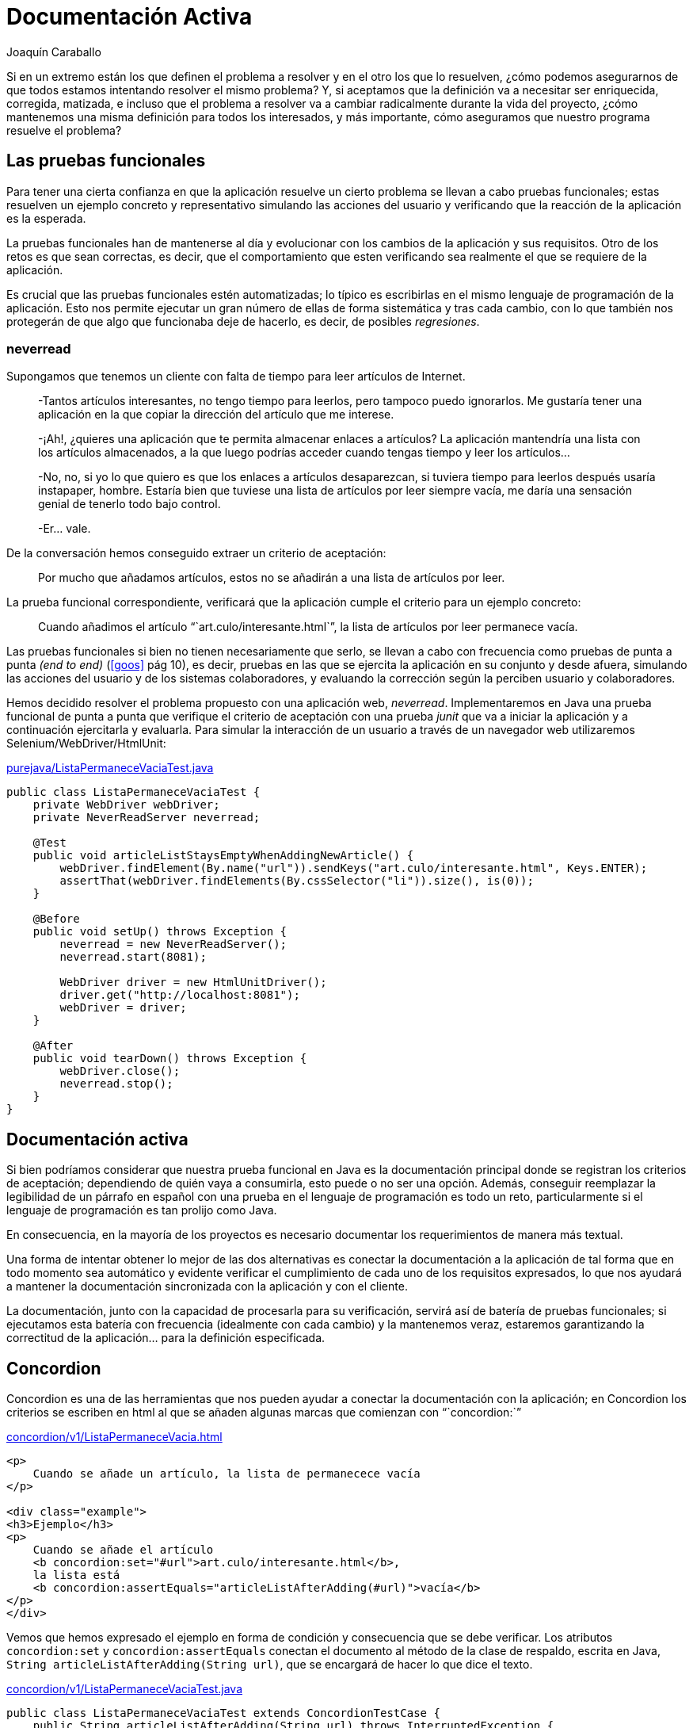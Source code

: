 Documentación Activa
====================
Joaquín Caraballo

Si en un extremo están los que definen el problema a resolver y en el otro los que lo resuelven, ¿cómo podemos asegurarnos de que todos estamos intentando resolver el mismo problema? Y, si aceptamos que la definición va a necesitar ser enriquecida, corregida, matizada, e incluso que el problema a resolver va a cambiar radicalmente durante la vida del proyecto, ¿cómo mantenemos una misma definición para todos los interesados, y más importante, cómo aseguramos que nuestro programa resuelve el problema?


Las pruebas funcionales
-----------------------

Para tener una cierta confianza en que la aplicación resuelve un cierto problema se llevan a cabo pruebas funcionales; estas resuelven un ejemplo concreto y representativo simulando las acciones del usuario y verificando que la reacción de la aplicación es la esperada.

La pruebas funcionales han de mantenerse al día y evolucionar con los cambios de la aplicación y sus requisitos. Otro de los retos es que sean correctas, es decir, que el comportamiento que esten verificando sea realmente el que se requiere de la aplicación.

Es crucial que las pruebas funcionales estén automatizadas; lo típico es escribirlas en el mismo lenguaje de programación de la aplicación. Esto nos permite ejecutar un gran número de ellas de forma sistemática y tras cada cambio, con lo que también nos protegerán de que algo que funcionaba deje de hacerlo, es decir, de posibles _regresiones_.


neverread
~~~~~~~~~

Supongamos que tenemos un cliente con falta de tiempo para leer artículos de Internet. 

____________________________________________________________________
-Tantos artículos interesantes, no tengo tiempo para leerlos, pero tampoco puedo ignorarlos. Me gustaría tener una aplicación en la que copiar la dirección del artículo que me interese.

-¡Ah!, ¿quieres una aplicación que te permita almacenar enlaces a artículos? La aplicación mantendría una lista con los artículos almacenados, a la que luego podrías acceder cuando tengas tiempo y leer los artículos...

-No, no, si yo lo que quiero es que los enlaces a artículos desaparezcan, si tuviera tiempo para leerlos después usaría instapaper, hombre. Estaría bien que tuviese una lista de artículos por leer siempre vacía, me daría una sensación genial de tenerlo todo bajo control.

-Er... vale.
____________________________________________________________________

De la conversación hemos conseguido extraer un criterio de aceptación:
____
Por mucho que añadamos artículos, estos no se añadirán a una lista de artículos por leer.
____

La prueba funcional correspondiente, verificará que la aplicación cumple el criterio para un ejemplo concreto:
____
Cuando añadimos el artículo ```art.culo/interesante.html`'', la lista de artículos por leer permanece vacía.
____

Las pruebas funcionales si bien no tienen necesariamente que serlo, se llevan a cabo con frecuencia como pruebas de punta a punta _(end to end)_ (<<goos>> pág 10), es decir, pruebas en las que se ejercita la aplicación en su conjunto y desde afuera, simulando las acciones del usuario y de los sistemas colaboradores, y evaluando la corrección según la perciben usuario y colaboradores.

Hemos decidido resolver el problema propuesto con una aplicación web, _neverread_. Implementaremos en Java una prueba funcional de punta a punta que verifique el criterio de aceptación con una prueba _junit_ que va a iniciar la aplicación y a continuación ejercitarla y evaluarla. Para simular la interacción de un usuario a través de un navegador web utilizaremos Selenium/WebDriver/HtmlUnit:

.https://github.com/jcaraballo/neverread/blob/master/src/test-acceptance/purejava/ListaPermaneceVaciaTest.java[purejava/ListaPermaneceVaciaTest.java]
[source,java]
----------------------------------------------------------------------------------------
public class ListaPermaneceVaciaTest {
    private WebDriver webDriver;
    private NeverReadServer neverread;

    @Test
    public void articleListStaysEmptyWhenAddingNewArticle() {
        webDriver.findElement(By.name("url")).sendKeys("art.culo/interesante.html", Keys.ENTER);
        assertThat(webDriver.findElements(By.cssSelector("li")).size(), is(0));
    }

    @Before
    public void setUp() throws Exception {
        neverread = new NeverReadServer();
        neverread.start(8081);

        WebDriver driver = new HtmlUnitDriver();
        driver.get("http://localhost:8081");
        webDriver = driver;
    }

    @After
    public void tearDown() throws Exception {
        webDriver.close();
        neverread.stop();
    }
}
----------------------------------------------------------------------------------------

Documentación activa
-------------------

Si bien podríamos considerar que nuestra prueba funcional en Java es la documentación principal donde se registran los criterios de aceptación; dependiendo de quién vaya a consumirla, esto puede o no ser una opción. Además, conseguir reemplazar la legibilidad de un párrafo en español con una prueba en el lenguaje de programación es todo un reto, particularmente si el lenguaje de programación es tan prolijo como Java.

En consecuencia, en la mayoría de los proyectos es necesario documentar los requerimientos de manera más textual.

Una forma de intentar obtener lo mejor de las dos alternativas es conectar la documentación a la aplicación de tal forma que en todo momento sea automático y evidente verificar el cumplimiento de cada uno de los requisitos expresados, lo que nos ayudará a mantener la documentación sincronizada con la aplicación y con el cliente.

La documentación, junto con la capacidad de procesarla para su verificación, servirá así de batería de pruebas funcionales; si ejecutamos esta batería con frecuencia (idealmente con cada cambio) y la mantenemos veraz, estaremos garantizando la correctitud de la aplicación... para la definición especificada.


Concordion
----------

Concordion es una de las herramientas que nos pueden ayudar a conectar la documentación con la aplicación; en Concordion los criterios se escriben en html al que se añaden algunas marcas que comienzan con ```concordion:`''

.https://github.com/jcaraballo/neverread/blob/master/src/test-acceptance/concordion/v1/ListaPermaneceVacia.html[concordion/v1/ListaPermaneceVacia.html]
[source,html]
----------------------------------------------------------------------------------------
<p>
    Cuando se añade un artículo, la lista de permanecece vacía
</p>

<div class="example">
<h3>Ejemplo</h3>
<p>
    Cuando se añade el artículo
    <b concordion:set="#url">art.culo/interesante.html</b>,
    la lista está
    <b concordion:assertEquals="articleListAfterAdding(#url)">vacía</b>
</p>
</div>
----------------------------------------------------------------------------------------

Vemos que hemos expresado el ejemplo en forma de condición y consecuencia que se debe verificar. Los atributos `concordion:set` y `concordion:assertEquals` conectan el documento al método de la clase de respaldo, escrita en Java, `String articleListAfterAdding(String url)`, que se encargará de hacer lo que dice el texto.

.https://github.com/jcaraballo/neverread/blob/master/src/test-acceptance/concordion/v1/ListaPermaneceVaciaTest.java[concordion/v1/ListaPermaneceVaciaTest.java]
[source,java]
----------------------------------------------------------------------------------------
public class ListaPermaneceVaciaTest extends ConcordionTestCase {
    public String articleListAfterAdding(String url) throws InterruptedException {
        webDriver.findElement(By.name("url")).sendKeys(url, Keys.ENTER);
        List<WebElement> pendingArticles = webDriver.findElements(By.cssSelector("li"));

        return convertListOfArticlesToString(pendingArticles);
    }

    private static String convertListOfArticlesToString(List<WebElement> pendingArticles) {
        if (pendingArticles.isEmpty()) {
            return "vacía";
        } else {
            StringBuilder stringBuilder = new StringBuilder();
            stringBuilder.append(pendingArticles.get(0).getText());

            for (int i = 1; i < pendingArticles.size(); i++) {
                stringBuilder.append(", ").append(pendingArticles.get(i).getText());
            }
            return stringBuilder.toString();
        }
    }

  // [...]
}
----------------------------------------------------------------------------------------

Al ejecutar `ListaPermaneceVaciaTest`, Concordion generará un documento html con el texto anterior en el que se indicará si se cumple la aserción resaltándola en verde o rojo.


Paso a paso
~~~~~~~~~~~

Veamos qué es lo que está pasando aquí. Hemos escrito el criterio de aceptación en `ListaPermaneceVacia.html`.  Acompañando al html hemos escrito una clase en Java que extiende una clase de infrastructura de Concordion: `class ListaPermaneceVaciaTest extends ConcordionTestCase`.

Cuando ejecutamos `ListaPermaneceVaciaTest`:

. Concordion procesa el html
. Concordion detecta la marca `concordion:set="#url"` y guarda el contenido de esa marca html ``art.culo/interesante.html'' en una variable `#url`
. Concordion detecta la marca `concordion:assertEquals="articleListAfterAdding(#url)"`, por lo busca en la clase de acompañamiento un método denominado `articleListAfterAdding` y lo ejecuta, pasándole el contenido de `#url` como parámetro
. El método `articleListAfterAdding` simula la acción de un usuario que introduce `url` y obtiene la lista de artículos resultante.
. Mediante `convertListOfArticlesToString`, transformamos la lista producida por WebDriver en una representación textual que pueda ser comparada con el texto del html. Hemos decidido que la representación textual de una lista vacía sea ``vacía''.
. El método `articleListAfterAdding` retorna, devolviendo una cadena (en este caso ``vacía'') que es comparada con el contenido de la marca html en el que se encontró `concordion:assertEquals`
. Concordion termina de procesar el documento html y genera otro html en el que el texto que tiene la marca `concordion:assertEquals` está resaltado en verde, para indicar que la aserción se cumple.


Manteniendo el nivel de abstracción apropiado
~~~~~~~~~~~~~~~~~~~~~~~~~~~~~~~~~~~~~~~~~~~~~

Es importante esforzarse en describir el funcionamiento de la aplicación en términos del dominio. Por ejemplo, podríamos haber caído en la tentación de escribir el ejemplo como _Cuando el usuario entra una cadena en la caja de texto y pulsa enter, la lista de artículos está vacía_. Sin embargo, eso sería perjudicial porque nos alejaría de la persona que define lo que debe hacer la aplicación y resultaría más _frágil_, es decir, en cuanto decidiéramos cambiar la implementación, por ejemplo, supongamos que las direcciones se introducen arrastrándolas a una zona de la aplicación, tendríamos que reescribir el documento.

A poco que la documentación activa crezca, las clases de respaldo van a necesitar una cantidad importante de código. Algunas abstracciones pueden ayudarnos reducir la repetición y la fragilidad de las clases de respaldo.

Podemos hacer que la clase de respaldo sólo _hable_ en el lenguaje del dominio, para lo cual hemos de desarrollar un lenguaje dedicado, con lo que el método quedaría algo así:

.https://github.com/jcaraballo/neverread/blob/master/src/test-acceptance/concordion/v2_appdriver/ListaPermaneceVaciaTest.java[concordion/v2_appdriver/ListaPermaneceVaciaTest.java]
[source,java]
----------------------------------------------------------------------------------------
public String articleListAfterAdding(String article) throws InterruptedException {
    driver.addArticle(article);
    return convertListOfArticlesToString(driver.getListOfArticles());
}
----------------------------------------------------------------------------------------

Otra posibilidad es abstraer la página web en términos de los elementos del entorno gráfico, es decir, que hable de elementos visuales de la página.

.https://github.com/jcaraballo/neverread/blob/master/src/test-acceptance/concordion/v3_pagedriver/ListaPermaneceVaciaTest.java[concordion/v3_pagedriver/ListaPermaneceVaciaTest.java]
[source,java]
----------------------------------------------------------------------------------------
public String articleListAfterAdding(String url) throws InterruptedException {
    page.enterIntoNewArticlesTextBox(url);
    List<String> pendingArticles = page.getArticlesInListOfArticles();

    return convertListOfArticlesToString(pendingArticles);
}
----------------------------------------------------------------------------------------

La capa de abstracción en términos de lenguaje del dominio es la opción más _pura_, pero dependiendo del proyecto podremos preferir una capa que se exprese en términos gráficos o ambas, dependiendo de la complejidad del proyecto y de cuán involucrado esté el cliente en los detalles gráficos.


Pruebas asíncronas
------------------

En las secciones anteriores nos hemos permitido hacer un poco _trampas_ que deberíamos descubrir antes de cerrar el artículo. Supongamos que el desarrollador, al escribir el código de la aplicación comete una equivocación por no entender debidamente lo que necesita el cliente; decide hacer una aplicación que _añade_ los artículos a una lista de artículos a leer.  Nuestras pruebas funcionales deberían deberían detectar este error marcando la aserción en rojo. Sin embargo, nos encontramos con que la pruebas pasan.

Evidentemente, nuestras pruebas funcionales no son correctas, esto se debe a que estamos verificando que el estado de la lista de artículos es el mismo después de entrar el nuevo artículo que antes de entrarlo, y la prueba verifica la condición antes de que la aplicación tenga tiempo de añadir erróneamente artículos a la lista.

Probar sistemas asíncronos es lo suficientemente complejo como para justificar un artículo en sí mismo, pero si enumeramos algunas de las opciones, de más rápidas y sencillas de implementar a menos, tenemos:

. Probamos sólo la parte síncrona del sistema. Esto hace las pruebas más sencillas y rápidas a costa de reducir el alcance.
. Introducimos puntos de sincronización. Volveremos a este en un segundo.
. Verificamos periódicamente la aserción hasta que se cumpla o se agote el tiempo de espera. En esta opción es crucial ajustar la duración, si esperamos demasiado las pruebas tardarán demasiado innecesariamente, si esperamos demasiado poco tendremos falsos negativos.

En nuestro ejemplo sabemos que, cada vez que la aplicación responde a la entrada de un nuevo artículo, lo último que hace es borrar la caja de texto. Por lo tanto, podemos utilizar este evento como punto de sincronización, es decir, antes de verificar que la lista permanece vacía esperaremos a que la caja se haya borrado.

.https://github.com/jcaraballo/neverread/blob/master/src/test-acceptance/concordion/v5_with_synchronisation/tools/NeverReadDriver.java[concordion/v5_with_synchronisation/tools/NeverReadDriver.java]
[source,java]
----------------------------------------------------------------------------------------
public void addArticle(String url) {
    webDriver.findElement(By.name("url")).sendKeys(url, Keys.ENTER);

    new WebDriverWait(webDriver, 2).until(new ExpectedCondition<Object>() {
        @Override
        public Object apply(WebDriver webDriver) {
            return "".equals(webDriver.findElement(By.name("url")).getAttribute("value"));
        }
    });
}

public List<String> getListOfArticles() {
    return webElementsToTheirTexts(webDriver.findElements(By.cssSelector("li")));
}
----------------------------------------------------------------------------------------


Conclusión
----------

La _documentación activa_ es una forma de probar funcionalmente un programa en la que cada criterio de aceptación se enuncia con un texto que se enlaza a la ejecución de código que verifica el criterio. Al ejecutarla, se produce un resultado que indica, de forma legible para los expertos del dominio, qué criterios de aceptación cumple el programa y qué criterios no cumple. Como casi todo, su uso debería adaptarse a la composición del equipo y la complejidad del proyecto.


Bibliografía
------------

[bibliography]
* [[[neverread]]] Joaquín Caraballo. 'neverread' (ejemplo completo). https://github.com/jcaraballo/neverread
* [[[goos]]] Steve Freeman y Nat Price. 'Growing Object-Oriented Software Guided by Tests'. http://www.growing-object-oriented-software.com/
* [[[concordion]]] David Peterson. 'Concordion'. http://concordion.org/
* [[[xcordion]]] Robert Pelkey. 'XCordion' (clon de Concordion). http://code.google.com/p/xcordion/
* [[[ruby-concordion]]] Ben Goodspeed. 'Ruby Concordion' (Antes RCor, es un clon para Ruby, que no he probado). http://ruby-concordion.rubyforge.org/
* [[[bridging]]] Gojko Adzic. 'Bridging the Communication Gap' (Aunque no lo he leído, creo que trata específicamente de documentación activa --al menos Gojko suele hablar de pruebas funcionales desde ese punto de vista--). http://www.acceptancetesting.info/the-book/

